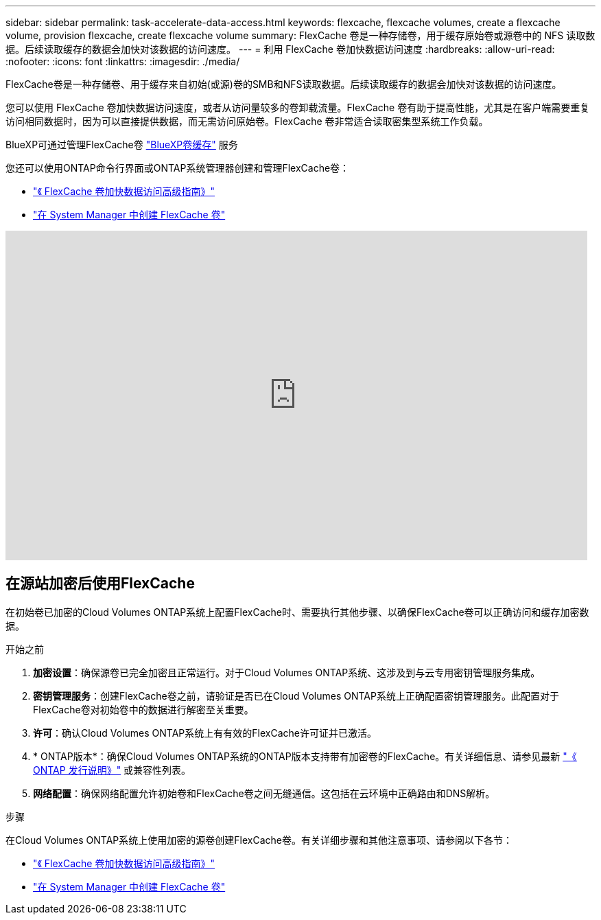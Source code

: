 ---
sidebar: sidebar 
permalink: task-accelerate-data-access.html 
keywords: flexcache, flexcache volumes, create a flexcache volume, provision flexcache, create flexcache volume 
summary: FlexCache 卷是一种存储卷，用于缓存原始卷或源卷中的 NFS 读取数据。后续读取缓存的数据会加快对该数据的访问速度。 
---
= 利用 FlexCache 卷加快数据访问速度
:hardbreaks:
:allow-uri-read: 
:nofooter: 
:icons: font
:linkattrs: 
:imagesdir: ./media/


[role="lead"]
FlexCache卷是一种存储卷、用于缓存来自初始(或源)卷的SMB和NFS读取数据。后续读取缓存的数据会加快对该数据的访问速度。

您可以使用 FlexCache 卷加快数据访问速度，或者从访问量较多的卷卸载流量。FlexCache 卷有助于提高性能，尤其是在客户端需要重复访问相同数据时，因为可以直接提供数据，而无需访问原始卷。FlexCache 卷非常适合读取密集型系统工作负载。

BlueXP可通过管理FlexCache卷 link:https://docs.netapp.com/us-en/bluexp-volume-caching/index.html["BlueXP卷缓存"^] 服务

您还可以使用ONTAP命令行界面或ONTAP系统管理器创建和管理FlexCache卷：

* http://docs.netapp.com/ontap-9/topic/com.netapp.doc.pow-fc-mgmt/home.html["《 FlexCache 卷加快数据访问高级指南》"^]
* http://docs.netapp.com/ontap-9/topic/com.netapp.doc.onc-sm-help-960/GUID-07F4C213-076D-4FE8-A8E3-410F49498D49.html["在 System Manager 中创建 FlexCache 卷"^]


video::PBNPVRUeT1o[youtube,width=848,height=480]


== 在源站加密后使用FlexCache

在初始卷已加密的Cloud Volumes ONTAP系统上配置FlexCache时、需要执行其他步骤、以确保FlexCache卷可以正确访问和缓存加密数据。

.开始之前
. *加密设置*：确保源卷已完全加密且正常运行。对于Cloud Volumes ONTAP系统、这涉及到与云专用密钥管理服务集成。


ifdef::aws[]

对于AWS、这通常意味着使用AWS密钥管理服务(Key Management Service、KMS)。有关信息，请参见 link:task-aws-key-management.html["使用AWS密钥管理服务管理密钥"]。

endif::aws[]

ifdef::azure[]

对于Azure、您需要为NetApp卷加密(NVE)设置Azure密钥存储。有关信息，请参见 link:task-azure-key-vault.html["使用Azure密钥存储管理密钥"]。

endif::azure[]

ifdef::gcp[]

对于Google Cloud、它是Google Cloud密钥管理服务。有关信息，请参见 link:task-google-key-manager.html["使用Google的云密钥管理服务管理密钥"]。

endif::gcp[]

. *密钥管理服务*：创建FlexCache卷之前，请验证是否已在Cloud Volumes ONTAP系统上正确配置密钥管理服务。此配置对于FlexCache卷对初始卷中的数据进行解密至关重要。
. *许可*：确认Cloud Volumes ONTAP系统上有有效的FlexCache许可证并已激活。
. * ONTAP版本*：确保Cloud Volumes ONTAP系统的ONTAP版本支持带有加密卷的FlexCache。有关详细信息、请参见最新 https://docs.netapp.com/us-en/ontap/release-notes/index.html["《 ONTAP 发行说明》"^] 或兼容性列表。
. *网络配置*：确保网络配置允许初始卷和FlexCache卷之间无缝通信。这包括在云环境中正确路由和DNS解析。


.步骤
在Cloud Volumes ONTAP系统上使用加密的源卷创建FlexCache卷。有关详细步骤和其他注意事项、请参阅以下各节：

* http://docs.netapp.com/ontap-9/topic/com.netapp.doc.pow-fc-mgmt/home.html["《 FlexCache 卷加快数据访问高级指南》"^]
* http://docs.netapp.com/ontap-9/topic/com.netapp.doc.onc-sm-help-960/GUID-07F4C213-076D-4FE8-A8E3-410F49498D49.html["在 System Manager 中创建 FlexCache 卷"^]

